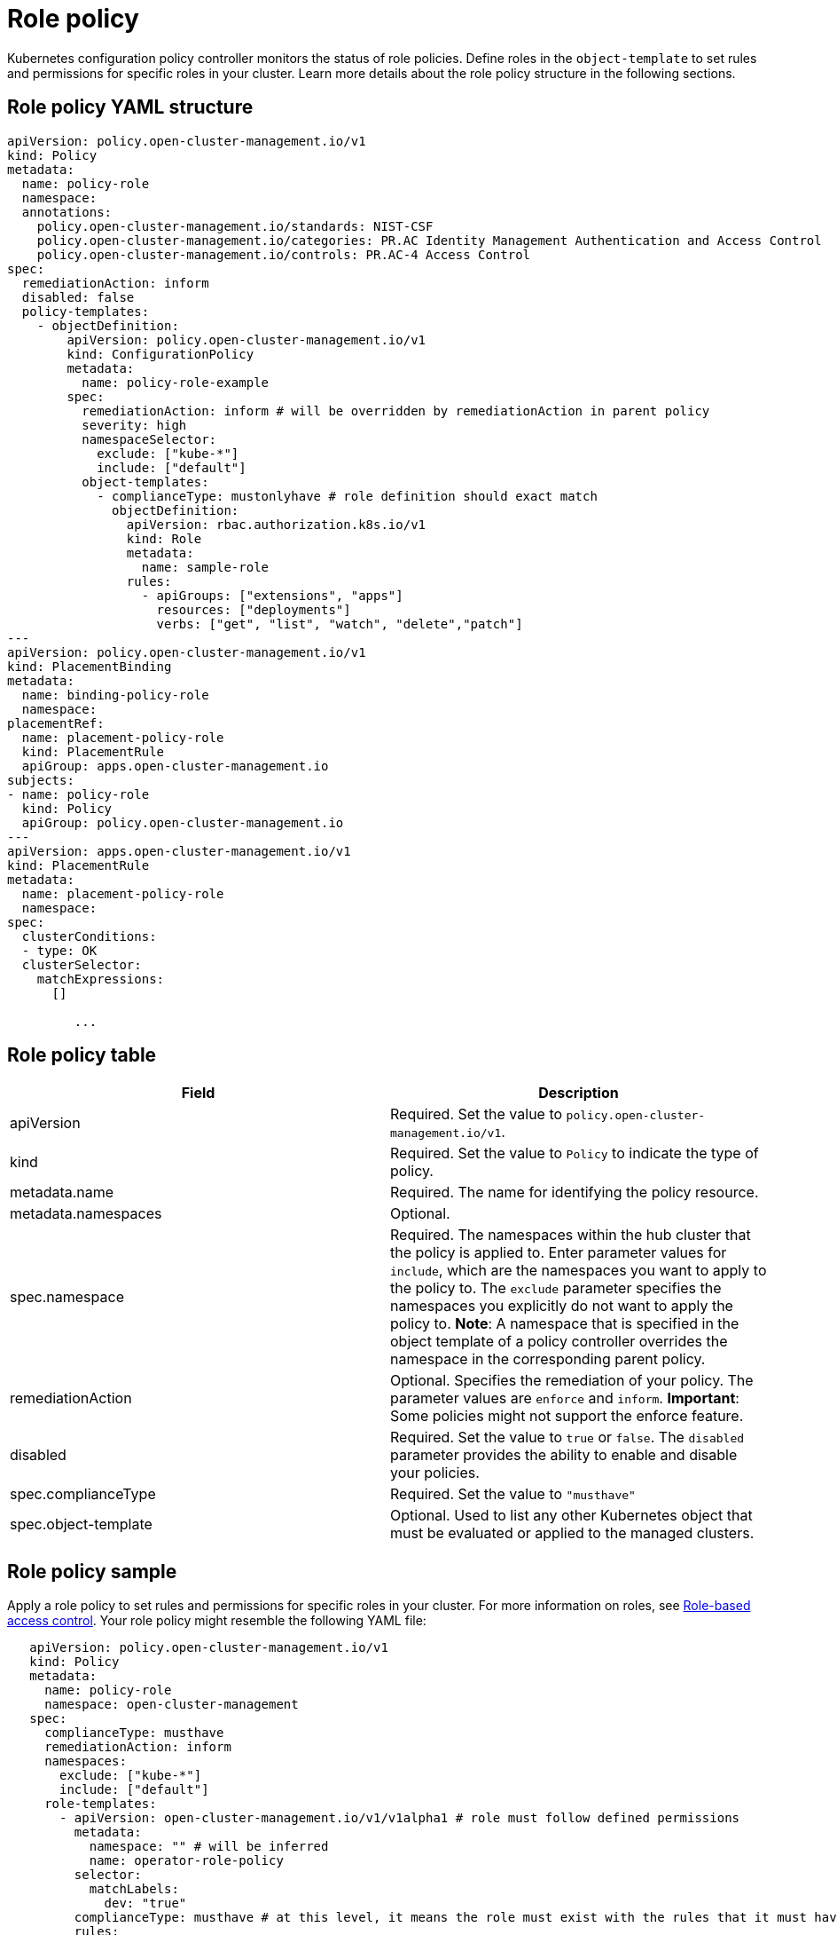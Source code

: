 [#role-policy]
= Role policy

Kubernetes configuration policy controller monitors the status of role policies.
Define roles in the `object-template` to set rules and permissions for specific roles in your cluster.
Learn more details about the role policy structure in the following sections.

[#role-policy-yaml-structure]
== Role policy YAML structure

[source,yaml]
----
apiVersion: policy.open-cluster-management.io/v1
kind: Policy
metadata:
  name: policy-role
  namespace:
  annotations:
    policy.open-cluster-management.io/standards: NIST-CSF
    policy.open-cluster-management.io/categories: PR.AC Identity Management Authentication and Access Control
    policy.open-cluster-management.io/controls: PR.AC-4 Access Control
spec:
  remediationAction: inform
  disabled: false
  policy-templates:
    - objectDefinition:
        apiVersion: policy.open-cluster-management.io/v1
        kind: ConfigurationPolicy
        metadata:
          name: policy-role-example
        spec:
          remediationAction: inform # will be overridden by remediationAction in parent policy
          severity: high
          namespaceSelector:
            exclude: ["kube-*"]
            include: ["default"]
          object-templates:
            - complianceType: mustonlyhave # role definition should exact match
              objectDefinition:
                apiVersion: rbac.authorization.k8s.io/v1
                kind: Role
                metadata:
                  name: sample-role
                rules:
                  - apiGroups: ["extensions", "apps"]
                    resources: ["deployments"]
                    verbs: ["get", "list", "watch", "delete","patch"]
---
apiVersion: policy.open-cluster-management.io/v1
kind: PlacementBinding
metadata:
  name: binding-policy-role
  namespace: 
placementRef:
  name: placement-policy-role
  kind: PlacementRule
  apiGroup: apps.open-cluster-management.io
subjects:
- name: policy-role
  kind: Policy
  apiGroup: policy.open-cluster-management.io
---
apiVersion: apps.open-cluster-management.io/v1
kind: PlacementRule
metadata:
  name: placement-policy-role
  namespace: 
spec:
  clusterConditions:
  - type: OK
  clusterSelector:
    matchExpressions:
      []

         ...
----

[#role-policy-table]
== Role policy table

|===
| Field | Description

| apiVersion
| Required.
Set the value to `policy.open-cluster-management.io/v1`.

| kind
| Required.
Set the value to `Policy` to indicate the type of policy.

| metadata.name
| Required.
The name for identifying the policy resource.

| metadata.namespaces
| Optional.

| spec.namespace
| Required.
The namespaces within the hub cluster that the policy is applied to.
Enter parameter values for `include`, which are the namespaces you want to apply to the policy to.
The `exclude` parameter specifies the namespaces you explicitly do not want to apply the policy to.
*Note*: A namespace that is specified in the object template of a policy controller overrides the namespace in the corresponding parent policy.

| remediationAction
| Optional.
Specifies the remediation of your policy.
The parameter values are `enforce` and `inform`.
*Important*: Some policies might not support the enforce feature.

| disabled
| Required.
Set the value to `true` or `false`.
The `disabled` parameter provides the ability to enable and disable your policies.

| spec.complianceType
| Required.
Set the value to `"musthave"`

| spec.object-template
| Optional.
Used to list any other Kubernetes object that must be evaluated or applied to the managed clusters.
|===

[#role-policy-sample]
== Role policy sample

Apply a role policy to set rules and permissions for specific roles in your cluster.
For more information on roles, see xref:../security/security_intro.adoc#role-based-access-control[Role-based access control].
Your role policy might resemble the following YAML file:

[source,yaml]
----
   apiVersion: policy.open-cluster-management.io/v1
   kind: Policy
   metadata:
     name: policy-role
     namespace: open-cluster-management
   spec:
     complianceType: musthave
     remediationAction: inform
     namespaces:
       exclude: ["kube-*"]
       include: ["default"]
     role-templates:
       - apiVersion: open-cluster-management.io/v1/v1alpha1 # role must follow defined permissions
         metadata:
           namespace: "" # will be inferred
           name: operator-role-policy
         selector:
           matchLabels:
             dev: "true"
         complianceType: musthave # at this level, it means the role must exist with the rules that it must have the following
         rules:
           - complianceType: musthave # at this level, it means if the role exists the rule is a musthave
             policyRule:
               apiGroups: ["extensions", "apps"]
               resources: ["deployments"]
               verbs: ["get", "list", "watch", "create", "delete","patch"]
          - complianceType: "mustnothave" # at this level, it means if the role exists the rule is a mustnothave
            policyRule:
              apiGroups: ["core"]
              resources: ["secrets"]
              verbs: ["get", "list", "watch","delete", "create", "update", "patch"]
         ...
----

See xref:../security/create_role_policy.adoc#managing-role-policies[Managing role policies] for more information.
View other configuration policies that are monitored by controller, see the xref:../security/config_policy_ctrl.adoc#kubernetes-configuration-policy-controller[Kubernetes configuration policy controller] page.
Learn more about Red Hat Advanced Cluster Management for Kubernates RBAC, see xref:../security/security_intro.adoc#role-based-access-control[Role-based access control].
